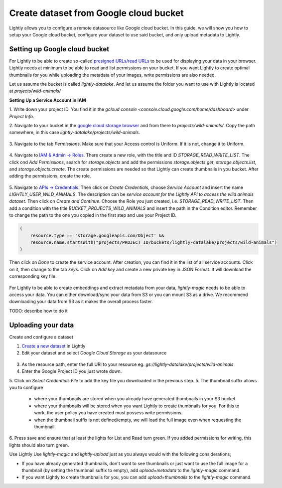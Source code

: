 .. _dataset-creation-gcloud-bucket:

Create dataset from Google cloud bucket
---------------------------------------

Lightly allows you to configure a remote datasource like Google cloud bucket.
In this guide, we will show you how to setup your Google cloud bucket,
configure your dataset to use said bucket, and only upload metadata to Lightly.


Setting up Google cloud bucket
^^^^^^^^^^^^^^^^^^^^^^^^^^^^^^
For Lightly to be able to create so-called `presigned URLs/read URLs <https://cloud.google.com/storage/docs/access-control/signed-urls>`_
to be used for displaying your data in your browser.
Lightly needs at minimum to be able to read and list permissions on your bucket.
If you want Lightly to create optimal thumbnails for you
while uploading the metadata of your images, write permissions are also needed.

Let us assume the bucket is called `lightly-datalake`.
And let us assume the folder you want to use with Lightly is located at `projects/wild-animals/`

**Setting Up a Service Account in IAM**

1. Write down your project ID.
You find it in the `gcloud console <console.cloud.google.com/home/dashboard>` under `Project Info`.

2. Navigate to your bucket in the `google cloud storage browser <https://console.cloud.google.com/storage/browser>`_
and from there to `projects/wild-animals/`. Copy the path somewhere, in this case
`lightly-datalake/projects/wild-animals`.

.. figure:: ./images_gcloud_bucket/screenshot_gcloud_bucket_project.png
    :align: center
    :alt: Browsing a google cloud bucket.
    :width: 60%

3. Navigate to the tab `Permissions`.
Make sure that your Access control is Uniform.
If it is not, change it to Uniform.

.. figure:: ./images_gcloud_bucket/screenshot_gcloud_uniform_access.png
    :align: center
    :alt: Ensuring a google cloud bucket has uniform access.
    :width: 60%


4. Navigate to `IAM & Admin -> Roles <https://console.cloud.google.com/iam-admin/roles>`_.
There create a new role, with the title and ID `STORAGE_READ_WRITE_LIST`.
The click ond `Add Permissions`, search for `storage.objects`
and add the permissions `storage.objects.get`, `storage.objects.list`, and `storage.objects.create`.
The create permissions are needed so that Lightly can create thumbnails in you bucket.
After adding the permissions, create the role.

.. figure:: ./images_gcloud_bucket/screenshot_gcloud_storage_role.png
    :align: center
    :alt: Creating a role for accessing google cloud storage.
    :width: 60%

5. Navigate to `APIs -> Credentials <https://console.cloud.google.com/apis/credentials>`_.
Then click on `Create Credentials`, choose `Service Account` and insert the name
`LIGHTLY_USER_WILD_ANIMALS`.
The description can be `service account for the Lightly API to access the wild animals dataset`.
Then click on `Create and Continue`. Choose the Role you just created, i.e. `STORAGE_READ_WRITE_LIST`.
Then add a condition with the title `BUCKET_PROJECTS_WILD_ANIMALS`
and insert the path in the Condition editor. Remember to change the path to the
one you copied in the first step and use your Project ID.

.. code::

    (
        resource.type == 'storage.googleapis.com/Object' &&
        resource.name.startsWith("projects/PROJECT_ID/buckets/lightly-datalake/projects/wild-animals")
    )

Then click on `Done` to create the service account.
After creation, you can find it in the list of all service accounts.
Click on it, then change to the tab `keys`. Click on `Add key` and create a new
private key in JSON Format. It will download the corresponding key file.

    .. figure:: images_gcloud_bucket/screenshot_gcloud_service_account_key_creation.png
        :align: center
        :alt: Google Cloud Service Account Key Creation
        :width: 60%

For Lightly to be able to create embeddings and extract metadata from your data,
`lightly-magic` needs to be able to access your data.
You can either download/sync your data from S3 or you can mount S3 as a drive.
We recommend downloading your data from S3 as it makes the overall process faster.

TODO: describe how to do it

Uploading your data
^^^^^^^^^^^^^^^^^^^^

Create and configure a dataset

1. `Create a new dataset <https://app.lightly.ai/dataset/create>`_ in Lightly
2. Edit your dataset and select `Google Cloud Storage` as your datasource

.. figure:: images_gcloud_bucket/screenshot_gcloud_create_dataset.png
    :align: center
    :alt: Configure google cloud bucket datasource in Lightly Webapp


3. As the resource path, enter the full URI to your resource eg. `gs://lightly-datalake/projects/wild-animals`
4. Enter the Google Project ID you just wrote down.
5. Click on `Select Credentials File` to add the key file you downloaded in the previous step.
5. The thumbnail suffix allows you to configure

    - where your thumbnails are stored when you already have generated thumbnails in your S3 bucket
    - where your thumbnails will be stored when you want Lightly to create thumbnails for you. For this to work, the user policy you have created must possess write permissions.
    - when the thumbnail suffix is not defined/empty, we will load the full image even when requesting the thumbnail.


6. Press save and ensure that at least the lights for List and Read turn green.
If you added permissions for writing, this lights should also turn green.


Use Lightly
Use `lightly-magic` and `lightly-upload` just as you always would with the following considerations;

- If you have already generated thumbnails, don't want to see thumbnails or just want to use the full image for a thumbnail (by setting the thumbnail suffix to empty), add `upload=metadata` to the `lightly-magic` command.
- If you want Lightly to create thumbnails for you, you can add `upload=thumbnails` to the `lightly-magic` command.